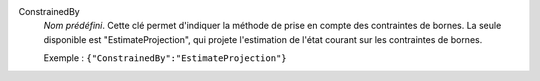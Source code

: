 .. index:: single: ConstrainedBy

ConstrainedBy
  *Nom prédéfini*. Cette clé permet d'indiquer la méthode de prise en compte
  des contraintes de bornes. La seule disponible est "EstimateProjection", qui
  projete l'estimation de l'état courant sur les contraintes de bornes.

  Exemple :
  ``{"ConstrainedBy":"EstimateProjection"}``
